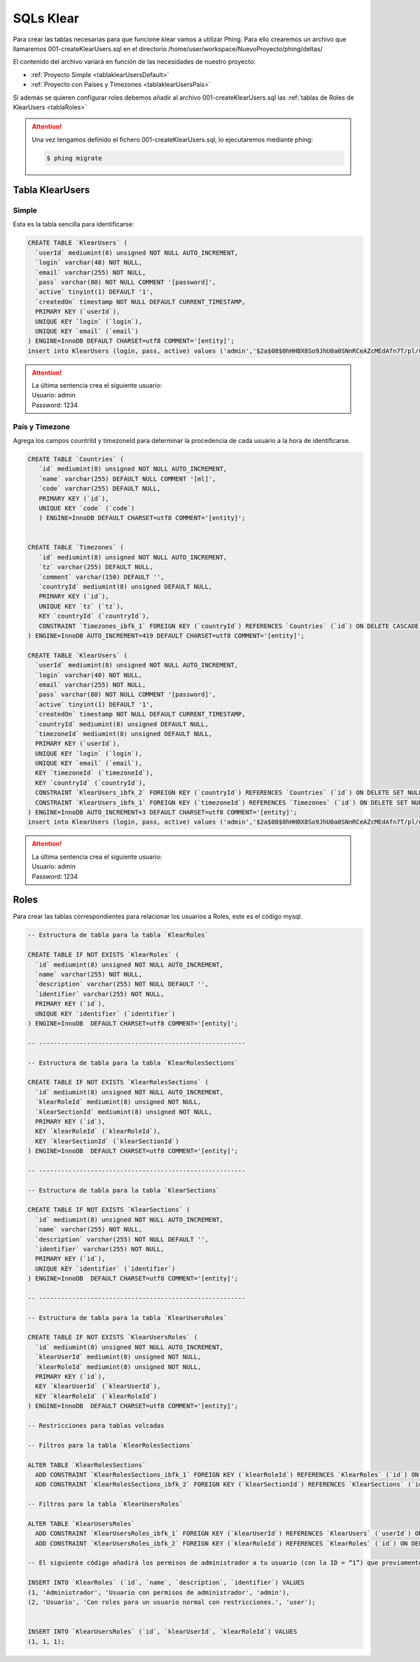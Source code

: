 SQLs Klear
==========

Para crear las tablas necesarias para que funcione klear vamos a utilizar Phing.
Para ello crearemos un archivo que llamaremos 001-createKlearUsers.sql en el directorio /home/user/workspace/NuevoProyecto/phing/deltas/

El contenido del archivo variará en función de las necesidades de nuestro proyecto:

*  :ref:`Proyecto Simple <tablaklearUsersDefault>`
*  :ref:`Proyecto con Países y Timezones <tablaklearUsersPais>`


Si además se quieren configurar roles debemos añadir al archivo 001-createKlearUsers.sql las :ref:`tablas de Roles de KlearUsers <tablaRoles>`

.. attention::

   Una vez tengamos definido el fichero 001-createKlearUsers.sql, lo ejecutaremos mediante phing:

   .. code-block:: console

       $ phing migrate

.. _tablaklearUsers:

Tabla KlearUsers
----------------

.. _tablaklearUsersDefault:

Simple
******

Esta es la tabla sencilla para identificarse:

.. code-block:: mysql

   CREATE TABLE `KlearUsers` (
     `userId` mediumint(8) unsigned NOT NULL AUTO_INCREMENT,
     `login` varchar(40) NOT NULL,
     `email` varchar(255) NOT NULL,
     `pass` varchar(80) NOT NULL COMMENT '[password]',
     `active` tinyint(1) DEFAULT '1',
     `createdOn` timestamp NOT NULL DEFAULT CURRENT_TIMESTAMP,
     PRIMARY KEY (`userId`),
     UNIQUE KEY `login` (`login`),
     UNIQUE KEY `email` (`email`)
   ) ENGINE=InnoDB DEFAULT CHARSET=utf8 COMMENT='[entity]';
   insert into KlearUsers (login, pass, active) values ('admin','$2a$08$0hHHBX8So9JhU0a0SNnRCeAZcMEdAfn7T/pl/u/pESzBwztldhRnO', 1);

.. attention::
   | La última sentencia crea el siguiente usuario:
   | Usuario: admin
   | Password: 1234

.. _tablaklearUsersPais:

País y Timezone
***************


Agrega los campos countriId y timezoneId para determinar la procedencia de cada usuario a la hora de identificarse.

.. code-block:: mysql

   CREATE TABLE `Countries` (
      `id` mediumint(8) unsigned NOT NULL AUTO_INCREMENT,
      `name` varchar(255) DEFAULT NULL COMMENT '[ml]',
      `code` varchar(255) DEFAULT NULL,
      PRIMARY KEY (`id`),
      UNIQUE KEY `code` (`code`)
      ) ENGINE=InnoDB DEFAULT CHARSET=utf8 COMMENT='[entity]';


   CREATE TABLE `Timezones` (
      `id` mediumint(8) unsigned NOT NULL AUTO_INCREMENT,
      `tz` varchar(255) DEFAULT NULL,
      `comment` varchar(150) DEFAULT '',
      `countryId` mediumint(8) unsigned DEFAULT NULL,
      PRIMARY KEY (`id`),
      UNIQUE KEY `tz` (`tz`),
      KEY `countryId` (`countryId`),
      CONSTRAINT `Timezones_ibfk_1` FOREIGN KEY (`countryId`) REFERENCES `Countries` (`id`) ON DELETE CASCADE ON UPDATE CASCADE
   ) ENGINE=InnoDB AUTO_INCREMENT=419 DEFAULT CHARSET=utf8 COMMENT='[entity]';

   CREATE TABLE `KlearUsers` (
     `userId` mediumint(8) unsigned NOT NULL AUTO_INCREMENT,
     `login` varchar(40) NOT NULL,
     `email` varchar(255) NOT NULL,
     `pass` varchar(80) NOT NULL COMMENT '[password]',
     `active` tinyint(1) DEFAULT '1',
     `createdOn` timestamp NOT NULL DEFAULT CURRENT_TIMESTAMP,
     `countryId` mediumint(8) unsigned DEFAULT NULL,
     `timezoneId` mediumint(8) unsigned DEFAULT NULL,
     PRIMARY KEY (`userId`),
     UNIQUE KEY `login` (`login`),
     UNIQUE KEY `email` (`email`),
     KEY `timezoneId` (`timezoneId`),
     KEY `countryId` (`countryId`),
     CONSTRAINT `KlearUsers_ibfk_2` FOREIGN KEY (`countryId`) REFERENCES `Countries` (`id`) ON DELETE SET NULL ON UPDATE CASCADE,
     CONSTRAINT `KlearUsers_ibfk_1` FOREIGN KEY (`timezoneId`) REFERENCES `Timezones` (`id`) ON DELETE SET NULL ON UPDATE CASCADE
   ) ENGINE=InnoDB AUTO_INCREMENT=3 DEFAULT CHARSET=utf8 COMMENT='[entity]';
   insert into KlearUsers (login, pass, active) values ('admin','$2a$08$0hHHBX8So9JhU0a0SNnRCeAZcMEdAfn7T/pl/u/pESzBwztldhRnO', 1);

.. attention::
   | La última sentencia crea el siguiente usuario:
   | Usuario: admin
   | Password: 1234


.. _tablaRoles:

Roles
-----

Para crear las tablas correspondientes para relacionar los usuarios a Roles, este es el código mysql.

.. code-block:: mysql


   -- Estructura de tabla para la tabla `KlearRoles`

   CREATE TABLE IF NOT EXISTS `KlearRoles` (
     `id` mediumint(8) unsigned NOT NULL AUTO_INCREMENT,
     `name` varchar(255) NOT NULL,
     `description` varchar(255) NOT NULL DEFAULT '',
     `identifier` varchar(255) NOT NULL,
     PRIMARY KEY (`id`),
     UNIQUE KEY `identifier` (`identifier`)
   ) ENGINE=InnoDB  DEFAULT CHARSET=utf8 COMMENT='[entity]';

   -- --------------------------------------------------------

   -- Estructura de tabla para la tabla `KlearRolesSections`

   CREATE TABLE IF NOT EXISTS `KlearRolesSections` (
     `id` mediumint(8) unsigned NOT NULL AUTO_INCREMENT,
     `klearRoleId` mediumint(8) unsigned NOT NULL,
     `klearSectionId` mediumint(8) unsigned NOT NULL,
     PRIMARY KEY (`id`),
     KEY `klearRoleId` (`klearRoleId`),
     KEY `klearSectionId` (`klearSectionId`)
   ) ENGINE=InnoDB  DEFAULT CHARSET=utf8 COMMENT='[entity]';

   -- --------------------------------------------------------

   -- Estructura de tabla para la tabla `KlearSections`

   CREATE TABLE IF NOT EXISTS `KlearSections` (
     `id` mediumint(8) unsigned NOT NULL AUTO_INCREMENT,
     `name` varchar(255) NOT NULL,
     `description` varchar(255) NOT NULL DEFAULT '',
     `identifier` varchar(255) NOT NULL,
     PRIMARY KEY (`id`),
     UNIQUE KEY `identifier` (`identifier`)
   ) ENGINE=InnoDB  DEFAULT CHARSET=utf8 COMMENT='[entity]';

   -- --------------------------------------------------------

   -- Estructura de tabla para la tabla `KlearUsersRoles`

   CREATE TABLE IF NOT EXISTS `KlearUsersRoles` (
     `id` mediumint(8) unsigned NOT NULL AUTO_INCREMENT,
     `klearUserId` mediumint(8) unsigned NOT NULL,
     `klearRoleId` mediumint(8) unsigned NOT NULL,
     PRIMARY KEY (`id`),
     KEY `klearUserId` (`klearUserId`),
     KEY `klearRoleId` (`klearRoleId`)
   ) ENGINE=InnoDB  DEFAULT CHARSET=utf8 COMMENT='[entity]';

   -- Restricciones para tablas volcadas

   -- Filtros para la tabla `KlearRolesSections`

   ALTER TABLE `KlearRolesSections`
     ADD CONSTRAINT `KlearRolesSections_ibfk_1` FOREIGN KEY (`klearRoleId`) REFERENCES `KlearRoles` (`id`) ON DELETE CASCADE,
     ADD CONSTRAINT `KlearRolesSections_ibfk_2` FOREIGN KEY (`klearSectionId`) REFERENCES `KlearSections` (`id`) ON DELETE CASCADE;

   -- Filtros para la tabla `KlearUsersRoles`

   ALTER TABLE `KlearUsersRoles`
     ADD CONSTRAINT `KlearUsersRoles_ibfk_1` FOREIGN KEY (`klearUserId`) REFERENCES `KlearUsers` (`userId`) ON DELETE CASCADE,
     ADD CONSTRAINT `KlearUsersRoles_ibfk_2` FOREIGN KEY (`klearRoleId`) REFERENCES `KlearRoles` (`id`) ON DELETE CASCADE;

   -- El siguiente código añadirá los permisos de administrador a tu usuario (con la ID = “1”) que previamente has creado.

   INSERT INTO `KlearRoles` (`id`, `name`, `description`, `identifier`) VALUES
   (1, 'Administrador', 'Usuario con permisos de administrador', 'admin'),
   (2, 'Usuario', 'Con roles para un usuario normal con restricciones.', 'user');


   INSERT INTO `KlearUsersRoles` (`id`, `klearUserId`, `klearRoleId`) VALUES
   (1, 1, 1);
